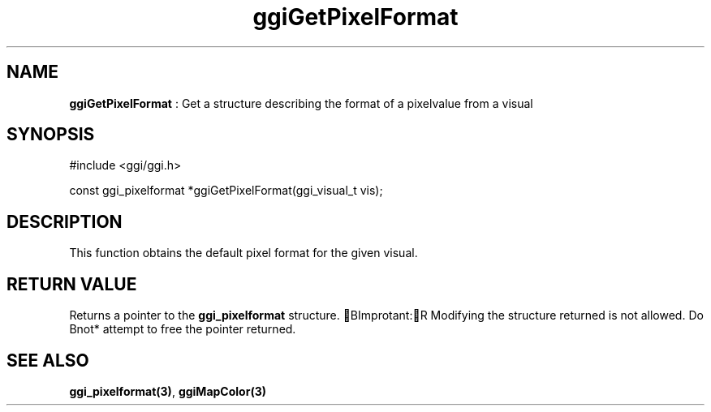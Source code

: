 .TH "ggiGetPixelFormat" 3 GGI
.SH NAME
\fBggiGetPixelFormat\fR : Get a structure describing the format of a pixelvalue from a visual
.SH SYNOPSIS
.nb
#include <ggi/ggi.h>

const ggi_pixelformat *ggiGetPixelFormat(ggi_visual_t vis);
.fi
.SH DESCRIPTION
This function obtains the default pixel format for the given visual.
.SH RETURN VALUE
Returns a pointer to the \fBggi_pixelformat\fR structure.
BImprotant:R
Modifying the structure returned is not allowed.  Do \*fBnot*\fR
attempt to free the pointer returned.
.SH SEE ALSO
\fBggi_pixelformat(3)\fR, \fBggiMapColor(3)\fR
